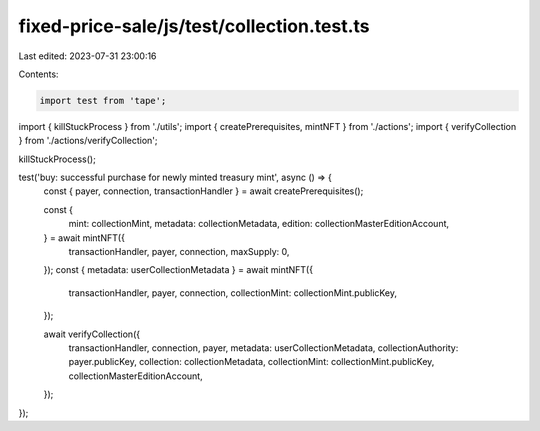 fixed-price-sale/js/test/collection.test.ts
===========================================

Last edited: 2023-07-31 23:00:16

Contents:

.. code-block:: ts

    import test from 'tape';

import { killStuckProcess } from './utils';
import { createPrerequisites, mintNFT } from './actions';
import { verifyCollection } from './actions/verifyCollection';

killStuckProcess();

test('buy: successful purchase for newly minted treasury mint', async () => {
  const { payer, connection, transactionHandler } = await createPrerequisites();

  const {
    mint: collectionMint,
    metadata: collectionMetadata,
    edition: collectionMasterEditionAccount,
  } = await mintNFT({
    transactionHandler,
    payer,
    connection,
    maxSupply: 0,
  });
  const { metadata: userCollectionMetadata } = await mintNFT({
    transactionHandler,
    payer,
    connection,
    collectionMint: collectionMint.publicKey,
  });

  await verifyCollection({
    transactionHandler,
    connection,
    payer,
    metadata: userCollectionMetadata,
    collectionAuthority: payer.publicKey,
    collection: collectionMetadata,
    collectionMint: collectionMint.publicKey,
    collectionMasterEditionAccount,
  });
});


